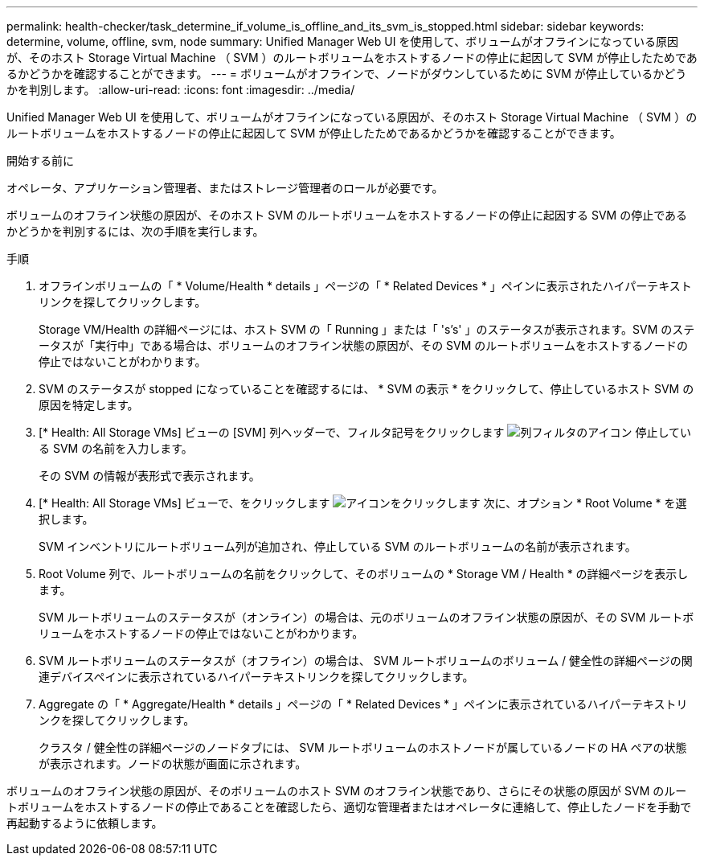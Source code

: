---
permalink: health-checker/task_determine_if_volume_is_offline_and_its_svm_is_stopped.html 
sidebar: sidebar 
keywords: determine, volume, offline, svm, node 
summary: Unified Manager Web UI を使用して、ボリュームがオフラインになっている原因が、そのホスト Storage Virtual Machine （ SVM ）のルートボリュームをホストするノードの停止に起因して SVM が停止したためであるかどうかを確認することができます。 
---
= ボリュームがオフラインで、ノードがダウンしているために SVM が停止しているかどうかを判別します。
:allow-uri-read: 
:icons: font
:imagesdir: ../media/


[role="lead"]
Unified Manager Web UI を使用して、ボリュームがオフラインになっている原因が、そのホスト Storage Virtual Machine （ SVM ）のルートボリュームをホストするノードの停止に起因して SVM が停止したためであるかどうかを確認することができます。

.開始する前に
オペレータ、アプリケーション管理者、またはストレージ管理者のロールが必要です。

ボリュームのオフライン状態の原因が、そのホスト SVM のルートボリュームをホストするノードの停止に起因する SVM の停止であるかどうかを判別するには、次の手順を実行します。

.手順
. オフラインボリュームの「 * Volume/Health * details 」ページの「 * Related Devices * 」ペインに表示されたハイパーテキストリンクを探してクリックします。
+
Storage VM/Health の詳細ページには、ホスト SVM の「 Running 」または「 's's' 」のステータスが表示されます。SVM のステータスが「実行中」である場合は、ボリュームのオフライン状態の原因が、その SVM のルートボリュームをホストするノードの停止ではないことがわかります。

. SVM のステータスが stopped になっていることを確認するには、 * SVM の表示 * をクリックして、停止しているホスト SVM の原因を特定します。
. [* Health: All Storage VMs] ビューの [SVM] 列ヘッダーで、フィルタ記号をクリックします image:../media/filtericon_um60.png["列フィルタのアイコン"] 停止している SVM の名前を入力します。
+
その SVM の情報が表形式で表示されます。

. [* Health: All Storage VMs] ビューで、をクリックします image:../media/gridviewicon.gif["アイコンをクリックします"] 次に、オプション * Root Volume * を選択します。
+
SVM インベントリにルートボリューム列が追加され、停止している SVM のルートボリュームの名前が表示されます。

. Root Volume 列で、ルートボリュームの名前をクリックして、そのボリュームの * Storage VM / Health * の詳細ページを表示します。
+
SVM ルートボリュームのステータスが（オンライン）の場合は、元のボリュームのオフライン状態の原因が、その SVM ルートボリュームをホストするノードの停止ではないことがわかります。

. SVM ルートボリュームのステータスが（オフライン）の場合は、 SVM ルートボリュームのボリューム / 健全性の詳細ページの関連デバイスペインに表示されているハイパーテキストリンクを探してクリックします。
. Aggregate の「 * Aggregate/Health * details 」ページの「 * Related Devices * 」ペインに表示されているハイパーテキストリンクを探してクリックします。
+
クラスタ / 健全性の詳細ページのノードタブには、 SVM ルートボリュームのホストノードが属しているノードの HA ペアの状態が表示されます。ノードの状態が画面に示されます。



ボリュームのオフライン状態の原因が、そのボリュームのホスト SVM のオフライン状態であり、さらにその状態の原因が SVM のルートボリュームをホストするノードの停止であることを確認したら、適切な管理者またはオペレータに連絡して、停止したノードを手動で再起動するように依頼します。
